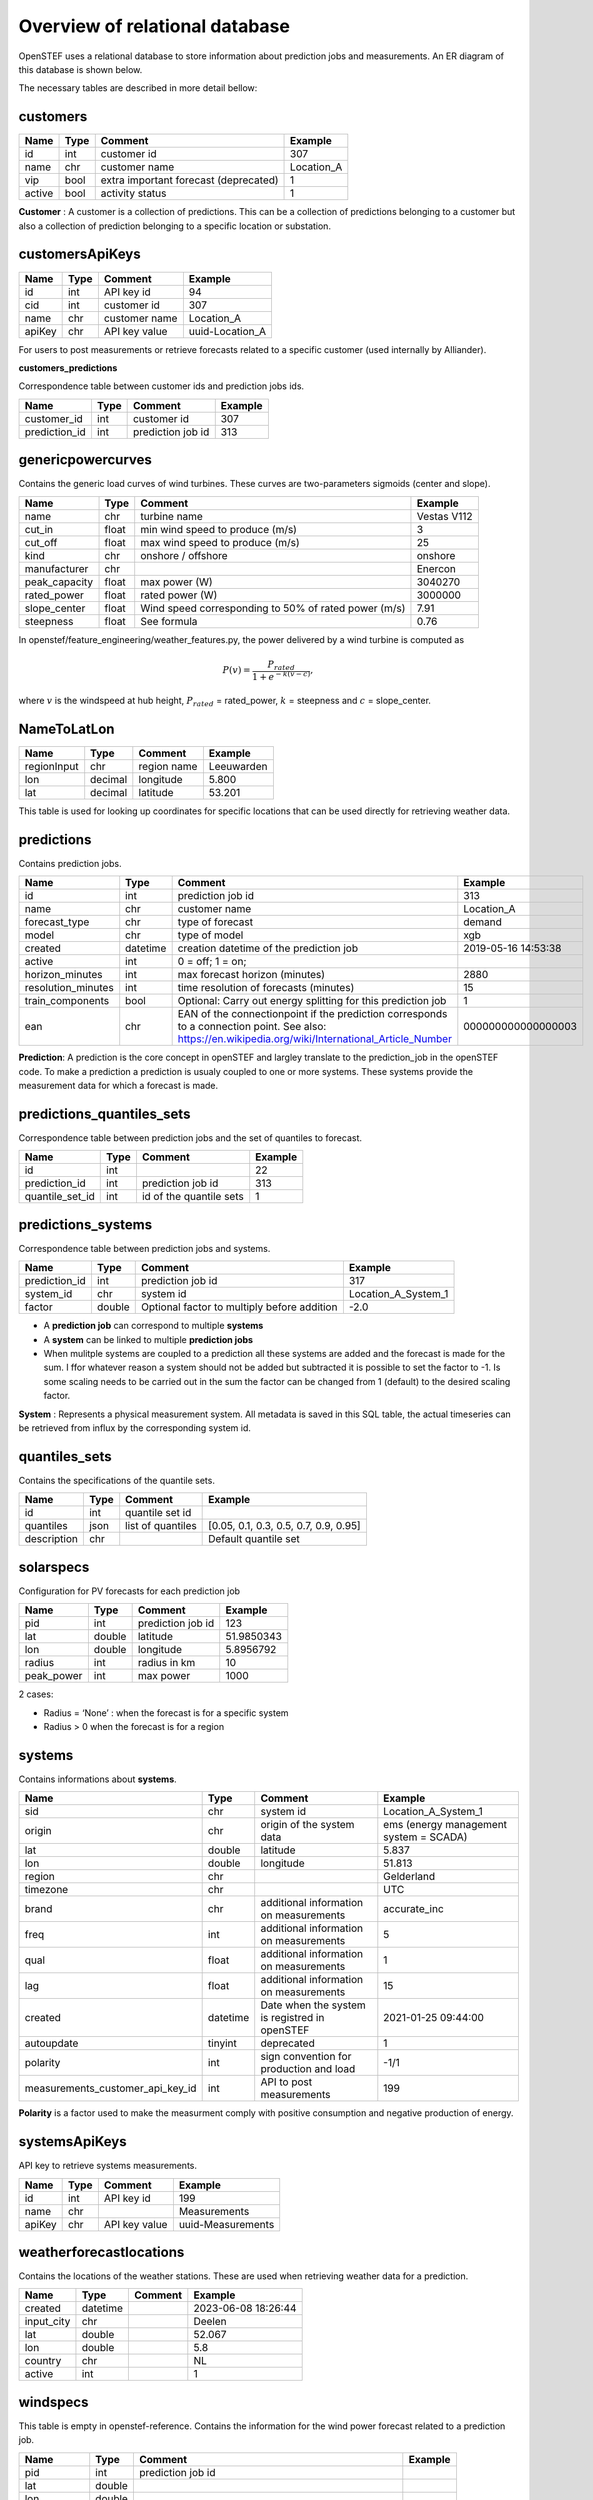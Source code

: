 .. comment:
    SPDX-FileCopyrightText: 2017-2023 Contributors to the OpenSTEF project <korte.termijn.prognoses@alliander.com>
    SPDX-License-Identifier: MPL-2.0

Overview of relational database
===============================

OpenSTEF uses a relational database to store information about prediction jobs and measurements. An ER diagram of this database is shown below.

.. image:: _static/mysql_er_diagram.png
   :width: 6.3in
   :height: 4.24236in

The necessary tables are described in more detail bellow:

customers
^^^^^^^^^^^
+----------------+----------+-----------------------+-----------------+
| **Name**       | **Type** | **Comment**           | **Example**     |
+================+==========+=======================+=================+
| id             | int      | customer id           | 307             |
+----------------+----------+-----------------------+-----------------+
| name           | chr      | customer name         | Location_A      |
+----------------+----------+-----------------------+-----------------+
| vip            | bool     | extra important       | 1               |
|                |          | forecast (deprecated) |                 |
+----------------+----------+-----------------------+-----------------+
| active         | bool     | activity status       | 1               |
+----------------+----------+-----------------------+-----------------+

**Customer** : A customer is a collection of predictions. This can be a collection of predictions belonging to a customer but also a collection of prediction belonging to a specific location or substation.

customersApiKeys
^^^^^^^^^^^
+----------------+----------------+-----------------+-----------------+
| **Name**       | **Type**       | **Comment**     | **Example**     |
+================+================+=================+=================+
| id             | int            | API key id      | 94              |
+----------------+----------------+-----------------+-----------------+
| cid            | int            | customer id     | 307             |
+----------------+----------------+-----------------+-----------------+
| name           | chr            | customer name   | Location_A      |
+----------------+----------------+-----------------+-----------------+
| apiKey         | chr            | API key value   | uuid-Location_A |
+----------------+----------------+-----------------+-----------------+

For users to post measurements or retrieve forecasts related to a
specific customer (used internally by Alliander).

**customers_predictions**

Correspondence table between customer ids and prediction jobs ids.

+--------------------+-----------+-----------------------+-------------+
| **Name**           | **Type**  | **Comment**           | **Example** |
+====================+===========+=======================+=============+
| customer_id        | int       | customer id           | 307         |
+--------------------+-----------+-----------------------+-------------+
| prediction_id      | int       | prediction job id     | 313         |
+--------------------+-----------+-----------------------+-------------+

genericpowercurves
^^^^^^^^^^^
Contains the generic load curves of wind turbines. These curves are
two-parameters sigmoids (center and slope).

+---------------+------------+-------------------------+----------------+
| **Name**      | **Type**   | **Comment**             | **Example**    |
+===============+============+=========================+================+
| name          | chr        | turbine name            | Vestas V112    |
+---------------+------------+-------------------------+----------------+
| cut_in        | float      | min wind speed to       | 3              |
|               |            | produce (m/s)           |                |
+---------------+------------+-------------------------+----------------+
| cut_off       | float      | max wind speed to       | 25             |
|               |            | produce (m/s)           |                |
+---------------+------------+-------------------------+----------------+
| kind          | chr        | onshore / offshore      | onshore        |
+---------------+------------+-------------------------+----------------+
| manufacturer  | chr        |                         | Enercon        |
+---------------+------------+-------------------------+----------------+
| peak_capacity | float      | max power (W)           | 3040270        |
+---------------+------------+-------------------------+----------------+
| rated_power   | float      | rated power (W)         | 3000000        |
+---------------+------------+-------------------------+----------------+
| slope_center  | float      | Wind speed              | 7.91           |
|               |            | corresponding to 50% of |                |
|               |            | rated power (m/s)       |                |
+---------------+------------+-------------------------+----------------+
| steepness     | float      | See formula             | 0.76           |
+---------------+------------+-------------------------+----------------+

In openstef/feature_engineering/weather_features.py, the power delivered
by a wind turbine is computed as

.. math:: P(v) = \frac{P_{rated}}{1 + e^{- k(v - c)}},

where :math:`v` is the windspeed at hub height, :math:`P_{rated}` =
rated_power, :math:`k` = steepness and :math:`c` = slope_center.

NameToLatLon
^^^^^^^^^^^
+----------------+-----------+-----------------+----------------------+
| **Name**       | **Type**  | **Comment**     | **Example**          |
+================+===========+=================+======================+
| regionInput    | chr       | region name     | Leeuwarden           |
+----------------+-----------+-----------------+----------------------+
| lon            | decimal   | longitude       | 5.800                |
+----------------+-----------+-----------------+----------------------+
| lat            | decimal   | latitude        | 53.201               |
+----------------+-----------+-----------------+----------------------+

This table is used for looking up coordinates for specific locations that can be used directly for retrieving weather data.


predictions
^^^^^^^^^^^
Contains prediction jobs.

+---------------------+-----------+------------------------------------------------------------------------------------------------------------------------------------------------------+--------------------+
| **Name**            | **Type**  | **Comment**                                                                                                                                          | **Example**        |
+=====================+===========+======================================================================================================================================================+====================+
| id                  | int       | prediction job id                                                                                                                                    | 313                |
+---------------------+-----------+------------------------------------------------------------------------------------------------------------------------------------------------------+--------------------+
| name                | chr       | customer name                                                                                                                                        | Location_A         |
+---------------------+-----------+------------------------------------------------------------------------------------------------------------------------------------------------------+--------------------+
| forecast_type       | chr       | type of forecast                                                                                                                                     | demand             |
+---------------------+-----------+------------------------------------------------------------------------------------------------------------------------------------------------------+--------------------+
| model               | chr       | type of model                                                                                                                                        | xgb                |
+---------------------+-----------+------------------------------------------------------------------------------------------------------------------------------------------------------+--------------------+
|  created            |  datetime |  creation datetime of                                                                                                                                |  2019-05-16        |
|                     |           |  the prediction job                                                                                                                                  |  14:53:38          |
+---------------------+-----------+------------------------------------------------------------------------------------------------------------------------------------------------------+--------------------+
| active              | int       | 0 = off; 1 = on;                                                                                                                                     |                    |
+---------------------+-----------+------------------------------------------------------------------------------------------------------------------------------------------------------+--------------------+
|  horizon_minutes    |  int      |  max forecast horizon                                                                                                                                |  2880              |
|                     |           |  (minutes)                                                                                                                                           |                    |
+---------------------+-----------+------------------------------------------------------------------------------------------------------------------------------------------------------+--------------------+
|  resolution_minutes |  int      |  time resolution of                                                                                                                                  |  15                |
|                     |           |  forecasts (minutes)                                                                                                                                 |                    |
+---------------------+-----------+------------------------------------------------------------------------------------------------------------------------------------------------------+--------------------+
| train_components    | bool      | Optional: Carry out energy splitting for this prediction job                                                                                         | 1                  |
+---------------------+-----------+------------------------------------------------------------------------------------------------------------------------------------------------------+--------------------+
| ean                 | chr       | EAN of the connectionpoint if the prediction corresponds to a connection point. See also: https://en.wikipedia.org/wiki/International_Article_Number | 000000000000000003 |
+---------------------+-----------+------------------------------------------------------------------------------------------------------------------------------------------------------+--------------------+

**Prediction**: A prediction is the core concept in openSTEF and largley translate to the prediction_job in the openSTEF code. To make a prediction a prediction is usualy coupled to one or more systems. These systems provide the measurement data for which a forecast is made.

predictions_quantiles_sets
^^^^^^^^^^^^^^^^^^^^^^^^^^
Correspondence table between prediction jobs and the set of quantiles to
forecast.

+-----------------+---------+--------------------------+-----------------+
| **Name**        | **Type**| **Comment**              | **Example**     |
+=================+=========+==========================+=================+
| id              | int     |                          | 22              |
+-----------------+---------+--------------------------+-----------------+
| prediction_id   | int     | prediction job id        | 313             |
+-----------------+---------+--------------------------+-----------------+
| quantile_set_id | int     | id of the quantile sets  | 1               |
+-----------------+---------+--------------------------+-----------------+

predictions_systems
^^^^^^^^^^^^^^^^^^^
Correspondence table between prediction jobs and systems.

+---------------+----------+---------------------------------------------+---------------------+
| **Name**      | **Type** | **Comment**                                 | **Example**         |
+===============+==========+=============================================+=====================+
| prediction_id | int      | prediction job id                           | 317                 |
+---------------+----------+---------------------------------------------+---------------------+
| system_id     | chr      | system id                                   | Location_A_System_1 |
+---------------+----------+---------------------------------------------+---------------------+
| factor        | double   | Optional factor to multiply before addition | -2.0                |
+---------------+----------+---------------------------------------------+---------------------+

-  A **prediction job** can correspond to multiple **systems** 

-  A **system** can be linked to multiple **prediction jobs** 

-  When mulitple systems are coupled to a prediction all these systems are added and the forecast is made for the sum. I ffor whatever reason a system should not be added but subtracted it is possible to set the factor to -1. Is some scaling needs to be carried out in the sum the factor can be changed from 1 (default) to the desired scaling factor.

**System** : Represents a physical measurement system. All metadata is saved in this SQL table, the actual timeseries can be retrieved from influx by the corresponding system id.  

quantiles_sets
^^^^^^^^^^^^^
Contains the specifications of the quantile sets.

+----------------+----------+------------------+-------------------------+
| **Name**       | **Type** | **Comment**      | **Example**             |
|                |          |                  |                         |
+================+==========+==================+=========================+
| id             | int      | quantile set id  |                         |
+----------------+----------+------------------+-------------------------+
| quantiles      | json     | list of          | [0.05, 0.1, 0.3, 0.5,   |
|                |          | quantiles        | 0.7, 0.9, 0.95]         |
+----------------+----------+------------------+-------------------------+
| description    | chr      |                  | Default quantile set    |
+----------------+----------+------------------+-------------------------+

solarspecs
^^^^^^^^^^^
Configuration for PV forecasts for each prediction job

+------------+----------+-------------------+-------------+
| **Name**   | **Type** | **Comment**       | **Example** |
+============+==========+===================+=============+
| pid        | int      | prediction job id | 123         |
+------------+----------+-------------------+-------------+
| lat        | double   | latitude          | 51.9850343  |
+------------+----------+-------------------+-------------+
| lon        | double   | longitude         | 5.8956792   |
+------------+----------+-------------------+-------------+
| radius     | int      | radius in km      | 10          |
+------------+----------+-------------------+-------------+
| peak_power | int      | max power         | 1000        |
+------------+----------+-------------------+-------------+

2 cases:

-  Radius = ‘None’ : when the forecast is for a specific system

-  Radius > 0 when the forecast is for a region



systems
^^^^^^^^^^^
Contains informations about **systems**.

+-----------------------------------+-----------+-----------------------+---------------------+
| **Name**                          | **Type**  | **Comment**           | **Example**         |
+===================================+===========+=======================+=====================+
| sid                               | chr       | system id             | Location_A_System_1 |
+-----------------------------------+-----------+-----------------------+---------------------+
|  origin                           |  chr      |  origin of the        |  ems (energy        |
|                                   |           |  system data          |  management         |
|                                   |           |                       |  system =           |
|                                   |           |                       |  SCADA)             |
+-----------------------------------+-----------+-----------------------+---------------------+
| lat                               | double    | latitude              | 5.837               |
+-----------------------------------+-----------+-----------------------+---------------------+
| lon                               | double    | longitude             | 51.813              |
+-----------------------------------+-----------+-----------------------+---------------------+
| region                            | chr       |                       |Gelderland           |
+-----------------------------------+-----------+-----------------------+---------------------+
| timezone                          | chr       |                       |UTC                  |
+-----------------------------------+-----------+-----------------------+---------------------+
|  brand                            |  chr      |  additional           |accurate_inc         |
|                                   |           |  information          |                     |
|                                   |           |  on                   |                     |
|                                   |           |  measurements         |                     |
+-----------------------------------+-----------+-----------------------+---------------------+
|  freq                             |  int      |  additional           |5                    |
|                                   |           |  information          |                     |
|                                   |           |  on                   |                     |
|                                   |           |  measurements         |                     |
+-----------------------------------+-----------+-----------------------+---------------------+
|  qual                             |  float    |  additional           |1                    |
|                                   |           |  information          |                     |
|                                   |           |  on                   |                     |
|                                   |           |  measurements         |                     |
+-----------------------------------+-----------+-----------------------+---------------------+
|  lag                              |  float    |  additional           |15                   |
|                                   |           |  information          |                     |
|                                   |           |  on                   |                     |
|                                   |           |  measurements         |                     |
+-----------------------------------+-----------+-----------------------+---------------------+
|  created                          |  datetime |  Date when the system |2021-01-25 09:44:00  |
|                                   |           |  is registred         |                     |
|                                   |           |  in openSTEF          |                     |
+-----------------------------------+-----------+-----------------------+---------------------+
| autoupdate                        | tinyint   | deprecated            | 1                   |
+-----------------------------------+-----------+-----------------------+---------------------+
|  polarity                         |  int      |  sign                 |  -1/1               |
|                                   |           |  convention           |                     |
|                                   |           |  for                  |                     |
|                                   |           |  production           |                     |
|                                   |           |  and load             |                     |
+-----------------------------------+-----------+-----------------------+---------------------+
|  measurements_customer_api_key_id |  int      |  API to post          |  199                |
|                                   |           |  measurements         |                     |
+-----------------------------------+-----------+-----------------------+---------------------+

**Polarity** is a factor used to make the measurment comply with positive consumption and negative production of energy.

systemsApiKeys
^^^^^^^^^^^^^^
API key to retrieve systems measurements.

+----------------+----------------+-----------------+-------------------+
| **Name**       | **Type**       | **Comment**     | **Example**       |
+================+================+=================+===================+
| id             | int            | API key id      | 199               |
+----------------+----------------+-----------------+-------------------+
| name           | chr            |                 | Measurements      |
+----------------+----------------+-----------------+-------------------+
| apiKey         | chr            | API key value   | uuid-Measurements |
+----------------+----------------+-----------------+-------------------+

weatherforecastlocations
^^^^^^^^^^^^^^^^^^^^^^^^
Contains the locations of the weather stations. These are used when retrieving weather data for a prediction.

+----------------+----------------+-----------------+-----------------+
| **Name**       | **Type**       | **Comment**     | **Example**     |
+================+================+=================+=================+
| created        | datetime       |                 | 2023-06-08      |
|                |                |                 | 18:26:44        |
+----------------+----------------+-----------------+-----------------+
| input_city     | chr            |                 | Deelen          |
+----------------+----------------+-----------------+-----------------+
| lat            | double         |                 | 52.067          |
+----------------+----------------+-----------------+-----------------+
| lon            | double         |                 | 5.8             |
+----------------+----------------+-----------------+-----------------+
| country        | chr            |                 | NL              |
+----------------+----------------+-----------------+-----------------+
| active         | int            |                 | 1               |
+----------------+----------------+-----------------+-----------------+

windspecs
^^^^^^^^^^^
This table is empty in openstef-reference. Contains the information for
the wind power forecast related to a prediction job.

+--------------+--------------+-------------------------+-------------+
| **Name**     | **Type**     | **Comment**             | **Example** |
+==============+==============+=========================+=============+
| pid          | int          | prediction job id       |             |
+--------------+--------------+-------------------------+-------------+
| lat          | double       |                         |             |
+--------------+--------------+-------------------------+-------------+
| lon          | double       |                         |             |
+--------------+--------------+-------------------------+-------------+
| turbine_type | chr          | corresponds to the      |             |
|              |              | field ‘name’ in         |             |
|              |              | genericpowercurves      |             |
+--------------+--------------+-------------------------+-------------+
| n_turbines   | int          | number of wind turbines |             |
+--------------+--------------+-------------------------+-------------+
| hub_height   | int          | height of the turbines  |             |
|              |              | (m)                     |             |
+--------------+--------------+-------------------------+-------------+

The hub height is used to extrapolate the wind speed forecast at the
correct height.
